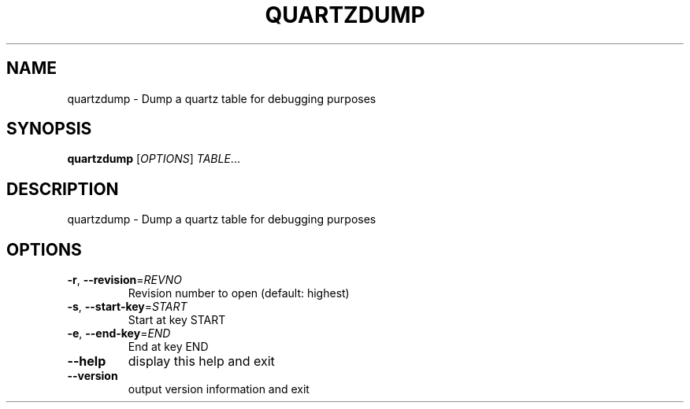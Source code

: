 .\" DO NOT MODIFY THIS FILE!  It was generated by help2man 1.36.
.TH QUARTZDUMP "1" "July 2007" "xapian-core 1.0.2" "User Commands"
.SH NAME
quartzdump \- Dump a quartz table for debugging purposes
.SH SYNOPSIS
.B quartzdump
[\fIOPTIONS\fR] \fITABLE\fR...
.SH DESCRIPTION
quartzdump \- Dump a quartz table for debugging purposes
.SH OPTIONS
.TP
\fB\-r\fR, \fB\-\-revision\fR=\fIREVNO\fR
Revision number to open (default: highest)
.TP
\fB\-s\fR, \fB\-\-start\-key\fR=\fISTART\fR
Start at key START
.TP
\fB\-e\fR, \fB\-\-end\-key\fR=\fIEND\fR
End at key END
.TP
\fB\-\-help\fR
display this help and exit
.TP
\fB\-\-version\fR
output version information and exit

